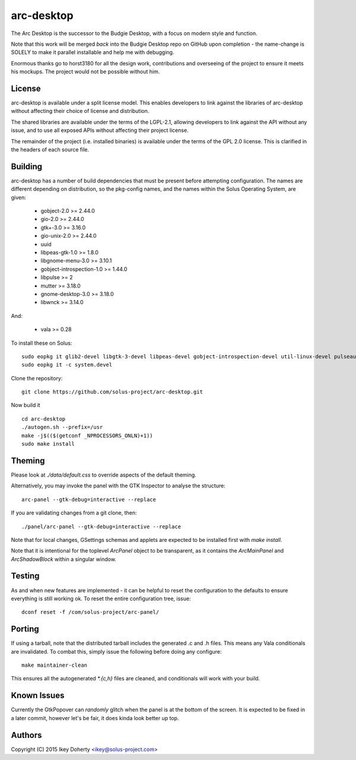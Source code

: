 arc-desktop
-----------

The Arc Desktop is the successor to the Budgie Desktop, with a focus
on modern style and function.

Note that this work will be merged *back* into the Budgie Desktop
repo on GitHub upon completion - the name-change is SOLELY to make
it parallel installable and help me with debugging.

Enormous thanks go to horst3180 for all the design work, contributions
and overseeing of the project to ensure it meets his mockups. The
project would not be possible without him.

License
=======

arc-desktop is available under a split license model. This enables
developers to link against the libraries of arc-desktop without
affecting their choice of license and distribution.

The shared libraries are available under the terms of the LGPL-2.1,
allowing developers to link against the API without any issue, and
to use all exposed APIs without affecting their project license.

The remainder of the project (i.e. installed binaries) is available
under the terms of the GPL 2.0 license. This is clarified in the headers
of each source file.

Building
========

arc-desktop has a number of build dependencies that must be present
before attempting configuration. The names are different depending on
distribution, so the pkg-config names, and the names within the Solus
Operating System, are given:

    - gobject-2.0 >= 2.44.0
    - gio-2.0 >= 2.44.0
    - gtk+-3.0 >= 3.16.0
    - gio-unix-2.0 >= 2.44.0
    - uuid
    - libpeas-gtk-1.0 >= 1.8.0
    - libgnome-menu-3.0 >= 3.10.1
    - gobject-introspection-1.0 >= 1.44.0
    - libpulse >= 2
    - mutter >= 3.18.0
    - gnome-desktop-3.0 >= 3.18.0
    - libwnck >= 3.14.0

And:

    - vala >= 0.28

To install these on Solus::

    sudo eopkg it glib2-devel libgtk-3-devel libpeas-devel gobject-introspection-devel util-linux-devel pulseaudio-devel libgnome-menus-devel libgnome-desktop-devel mutter-devel libwnck-devel vala
    sudo eopkg it -c system.devel

Clone the repository::

    git clone https://github.com/solus-project/arc-desktop.git

Now build it ::

    cd arc-desktop
    ./autogen.sh --prefix=/usr
    make -j$(($(getconf _NPROCESSORS_ONLN)+1))
    sudo make install

Theming
=======

Please look at `./data/default.css` to override aspects of the default
theming.

Alternatively, you may invoke the panel with the GTK Inspector to
analyse the structure::

    arc-panel --gtk-debug=interactive --replace

If you are validating changes from a git clone, then::

    ./panel/arc-panel --gtk-debug=interactive --replace

Note that for local changes, GSettings schemas and applets are expected
to be installed first with `make install`.

Note that it is intentional for the toplevel `ArcPanel` object to
be transparent, as it contains the `ArcMainPanel` and `ArcShadowBlock`
within a singular window.

Testing
=======

As and when new features are implemented - it can be helpful to reset
the configuration to the defaults to ensure everything is still working
ok. To reset the entire configuration tree, issue::

    dconf reset -f /com/solus-project/arc-panel/  

Porting
=======

If using a tarball, note that the distributed tarball includes the generated
.c and .h files. This means any Vala conditionals are invalidated. To
combat this, simply issue the following before doing any configure::

    make maintainer-clean

This ensures all the autogenerated `*.{c,h}` files are cleaned, and conditionals
will work with your build.

Known Issues
============

Currently the GtkPopover can *randomly* glitch when the panel is at the
bottom of the screen. It is expected to be fixed in a later commit, however
let's be fair, it does kinda look better up top.

Authors
=======

Copyright (C) 2015 Ikey Doherty <ikey@solus-project.com>

